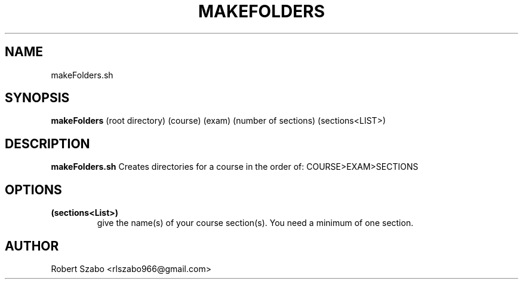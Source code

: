 .TH MAKEFOLDERS 1 2020-11-23 LMSSTAR

.SH NAME
makeFolders.sh

.SH SYNOPSIS
.B makeFolders
(root directory)
(course)
(exam)
(number of sections)
(sections<LIST>)

.SH DESCRIPTION
.B makeFolders.sh
Creates directories for a course in the order of: COURSE>EXAM>SECTIONS

.SH OPTIONS
.TP
.BR (sections<List>)
give the name(s) of your course section(s). You need a minimum of one section.

.SH AUTHOR
Robert Szabo <rlszabo966@gmail.com>
